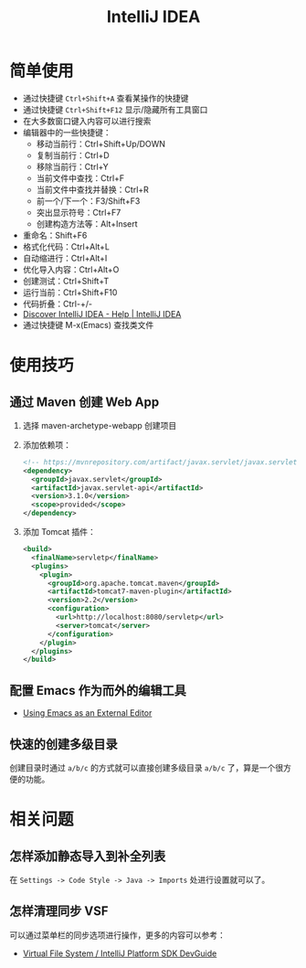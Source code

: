 #+TITLE:      IntelliJ IDEA

* 目录                                                    :TOC_4_gh:noexport:
- [[#简单使用][简单使用]]
- [[#使用技巧][使用技巧]]
  - [[#通过-maven-创建-web-app][通过 Maven 创建 Web App]]
  - [[#配置-emacs-作为而外的编辑工具][配置 Emacs 作为而外的编辑工具]]
  - [[#快速的创建多级目录][快速的创建多级目录]]
- [[#相关问题][相关问题]]
  - [[#怎样添加静态导入到补全列表][怎样添加静态导入到补全列表]]
  - [[#怎样清理同步-vsf][怎样清理同步 VSF]]

* 简单使用
  + 通过快捷键 ~Ctrl+Shift+A~ 查看某操作的快捷键
  + 通过快捷键 ~Ctrl+Shift+F12~ 显示/隐藏所有工具窗口
  + 在大多数窗口键入内容可以进行搜索
  + 编辑器中的一些快捷键：
    - 移动当前行：Ctrl+Shift+Up/DOWN
    - 复制当前行：Ctrl+D
    - 移除当前行：Ctrl+Y
    - 当前文件中查找：Ctrl+F
    - 当前文件中查找并替换：Ctrl+R
    - 前一个/下一个：F3/Shift+F3
    - 突出显示符号：Ctrl+F7
    - 创建构造方法等：Alt+Insert
  + 重命名：Shift+F6
  + 格式化代码：Ctrl+Alt+L
  + 自动缩进行：Ctrl+Alt+I
  + 优化导入内容：Ctrl+Alt+O
  + 创建测试：Ctrl+Shift+T
  + 运行当前：Ctrl+Shift+F10
  + 代码折叠：Ctrl-+/-
  + [[https://www.jetbrains.com/help/idea/discover-intellij-idea.html][Discover IntelliJ IDEA - Help | IntelliJ IDEA]]
  + 通过快捷键 M-x(Emacs) 查找类文件

* 使用技巧
** 通过 Maven 创建 Web App
   1) 选择 maven-archetype-webapp 创建项目
   2) 添加依赖项：
      #+BEGIN_SRC xml
        <!-- https://mvnrepository.com/artifact/javax.servlet/javax.servlet-api -->
        <dependency>
          <groupId>javax.servlet</groupId>
          <artifactId>javax.servlet-api</artifactId>
          <version>3.1.0</version>
          <scope>provided</scope>
        </dependency>
      #+END_SRC
   3) 添加 Tomcat 插件：
      #+BEGIN_SRC xml
        <build>
          <finalName>servletp</finalName>
          <plugins>
            <plugin>
              <groupId>org.apache.tomcat.maven</groupId>
              <artifactId>tomcat7-maven-plugin</artifactId>
              <version>2.2</version>
              <configuration>
                <url>http://localhost:8080/servletp</url>
                <server>tomcat</server>
              </configuration>
            </plugin>
          </plugins>
        </build>
      #+END_SRC

** 配置 Emacs 作为而外的编辑工具
   + [[https://www.jetbrains.com/help/idea/using-emacs-as-an-external-editor.html][Using Emacs as an External Editor]]

** 快速的创建多级目录
   创建目录时通过 ~a/b/c~ 的方式就可以直接创建多级目录 ~a/b/c~ 了，算是一个很方便的功能。

* 相关问题
** 怎样添加静态导入到补全列表
   在 ~Settings -> Code Style -> Java -> Imports~ 处进行设置就可以了。

** 怎样清理同步 VSF
   可以通过菜单栏的同步选项进行操作，更多的内容可以参考：
   + [[https://www.jetbrains.org/intellij/sdk/docs/basics/virtual_file_system.html][Virtual File System / IntelliJ Platform SDK DevGuide]]

